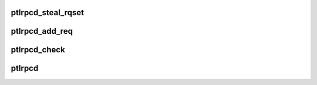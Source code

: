 .. -*- coding: utf-8; mode: rst -*-
.. src-file: drivers/staging/lustre/lustre/ptlrpc/ptlrpcd.c

.. _`ptlrpcd_steal_rqset`:

ptlrpcd_steal_rqset
===================

.. c:function:: int ptlrpcd_steal_rqset(struct ptlrpc_request_set *des, struct ptlrpc_request_set *src)

    :param struct ptlrpc_request_set \*des:
        *undescribed*

    :param struct ptlrpc_request_set \*src:
        *undescribed*

.. _`ptlrpcd_add_req`:

ptlrpcd_add_req
===============

.. c:function:: void ptlrpcd_add_req(struct ptlrpc_request *req)

    ptlrpcd_check->\ :c:func:`ptlrpc_check_set`\ .

    :param struct ptlrpc_request \*req:
        *undescribed*

.. _`ptlrpcd_check`:

ptlrpcd_check
=============

.. c:function:: int ptlrpcd_check(struct lu_env *env, struct ptlrpcd_ctl *pc)

    Returns 1 if yes.

    :param struct lu_env \*env:
        *undescribed*

    :param struct ptlrpcd_ctl \*pc:
        *undescribed*

.. _`ptlrpcd`:

ptlrpcd
=======

.. c:function:: int ptlrpcd(void *arg)

    ptlrpc's code paths like to execute in process context, so we have this thread which spins on a set which contains the rpcs and sends them.

    :param void \*arg:
        *undescribed*

.. This file was automatic generated / don't edit.

